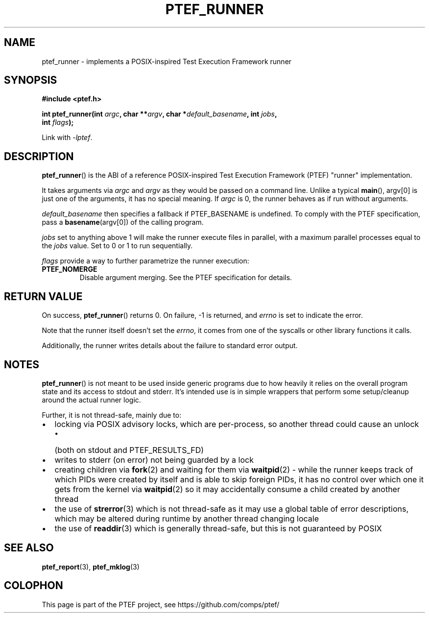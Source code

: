 .\" syntax documented on (search on page):
.\" https://www.gnu.org/software/groff/manual/groff.html
.TH PTEF_RUNNER 3

.SH NAME
ptef_runner \- implements a POSIX\-inspired Test Execution Framework runner

.SH SYNOPSIS
.nf
.B  #include <ptef.h>
.PP
.BI "int ptef_runner(int " argc ", char **" argv ", char *" default_basename ", int " jobs ,
.BI "                int " flags );
.fi
.PP
Link with \fI\-lptef\fP.

.SH DESCRIPTION
.BR ptef_runner ()
is the ABI of a reference POSIX\-inspired Test Execution Framework (PTEF)
"runner" implementation.
.PP
It takes arguments via
.I argc
and 
.I argv
as they would be passed on a command line. Unlike a typical
.BR main (),
argv[0] is just one of the arguments, it has no special meaning. If
.I argc
is 0, the runner behaves as if run without arguments.
.PP
.I default_basename
then specifies a fallback if PTEF_BASENAME is undefined. To comply with the
PTEF specification, pass a
.BR basename (argv[0])
of the calling program.
.PP
.I jobs
set to anything above 1 will make the runner execute files in parallel, with
a maximum parallel processes equal to the
.I jobs
value. Set to 0 or 1 to run sequentially.
.PP
.I flags
provide a way to further parametrize the runner execution:
.TP
.BR PTEF_NOMERGE
Disable argument merging. See the PTEF specification for details.

.SH RETURN VALUE
On success,
.BR ptef_runner ()
returns 0. On failure, \-1 is returned, and
.I errno
is set to indicate the error.
.PP
Note that the runner itself doesn't set the
.IR errno ,
it comes from one of the syscalls or other library functions it calls.
.PP
Additionally, the runner writes details about the failure to standard error
output.

.SH NOTES
.BR ptef_runner ()
is not meant to be used inside generic programs due to how heavily it relies
on the overall program state and its access to stdout and stderr. It's intended
use is in simple wrappers that perform some setup/cleanup around the actual
runner logic.
.PP
Further, it is not thread-safe, mainly due to:
.IP \[bu] 2
locking via POSIX advisory locks, which are per-process, so another thread
could cause an unlock
.RS
.IP \[bu] 2
(both on stdout and PTEF_RESULTS_FD)
.RE
.IP \[bu]
writes to stderr (on error) not being guarded by a lock
.IP \[bu]
creating children via
.BR fork (2)
and waiting for them via
.BR waitpid (2)
\- while the runner keeps track of which PIDs were created by itself and is able
to skip foreign PIDs, it has no control over which one it gets from the kernel
via
.BR waitpid (2)
so it may accidentally consume a child created by another thread
.IP \[bu]
the use of
.BR strerror (3)
which is not thread-safe as it may use a global table of error descriptions,
which may be altered during runtime by another thread changing locale
.IP \[bu]
the use of
.BR readdir (3)
which is generally thread-safe, but this is not guaranteed by POSIX

.SH SEE ALSO
.ad l
.nh
.BR ptef_report (3),
.BR ptef_mklog (3)

.SH COLOPHON
This page is part of the PTEF project, see
\%https://github.com/comps/ptef/
